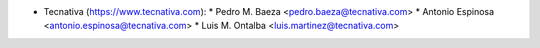 * Tecnativa (https://www.tecnativa.com):
  * Pedro M. Baeza <pedro.baeza@tecnativa.com>
  * Antonio Espinosa <antonio.espinosa@tecnativa.com>
  * Luis M. Ontalba <luis.martinez@tecnativa.com>
